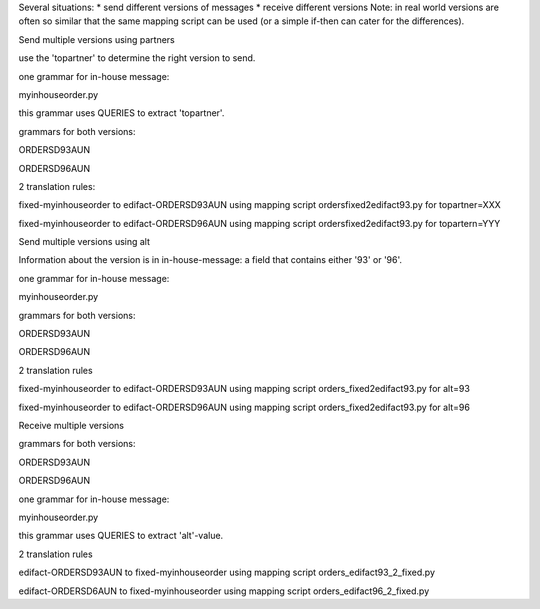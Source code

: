 Several situations: \* send different versions of messages \* receive
different versions Note: in real world versions are often so similar
that the same mapping script can be used (or a simple if-then can cater
for the differences).

.. raw:: html

   <h3>

Send multiple versions using partners

.. raw:: html

   </h3>

use the 'topartner' to determine the right version to send.

.. raw:: html

   <ul><li>

one grammar for in-house message:

.. raw:: html

   <ul><li>

myinhouseorder.py

.. raw:: html

   </li><li>

this grammar uses QUERIES to extract 'topartner'.

.. raw:: html

   </li></ul></li><li>

grammars for both versions:

.. raw:: html

   <ul><li>

ORDERSD93AUN

.. raw:: html

   </li><li>

ORDERSD96AUN

.. raw:: html

   </li></ul></li><li>

2 translation rules:

.. raw:: html

   <ul><li>

fixed-myinhouseorder to edifact-ORDERSD93AUN using mapping script
ordersfixed2edifact93.py for topartner=XXX

.. raw:: html

   </li><li>

fixed-myinhouseorder to edifact-ORDERSD96AUN using mapping script
ordersfixed2edifact93.py for topartern=YYY

.. raw:: html

   </li></ul></li></ul>

.. raw:: html

   <h3>

Send multiple versions using alt

.. raw:: html

   </h3>

Information about the version is in in-house-message: a field that
contains either '93' or '96'.

.. raw:: html

   <ul><li>

one grammar for in-house message:

.. raw:: html

   <ul><li>

myinhouseorder.py

.. raw:: html

   </li></ul></li><li>

grammars for both versions:

.. raw:: html

   <ul><li>

ORDERSD93AUN

.. raw:: html

   </li><li>

ORDERSD96AUN

.. raw:: html

   </li></ul></li><li>

2 translation rules

.. raw:: html

   <ul><li>

fixed-myinhouseorder to edifact-ORDERSD93AUN using mapping script
orders\_fixed2edifact93.py for alt=93

.. raw:: html

   </li><li>

fixed-myinhouseorder to edifact-ORDERSD96AUN using mapping script
orders\_fixed2edifact93.py for alt=96

.. raw:: html

   </li></ul></li></ul>

.. raw:: html

   <h3>

Receive multiple versions

.. raw:: html

   </h3>
   <ul><li>

grammars for both versions:

.. raw:: html

   <ul><li>

ORDERSD93AUN

.. raw:: html

   </li><li>

ORDERSD96AUN

.. raw:: html

   </li></ul></li><li>

one grammar for in-house message:

.. raw:: html

   <ul><li>

myinhouseorder.py

.. raw:: html

   </li><li>

this grammar uses QUERIES to extract 'alt'-value.

.. raw:: html

   </li></ul></li><li>

2 translation rules

.. raw:: html

   <ul><li>

edifact-ORDERSD93AUN to fixed-myinhouseorder using mapping script
orders\_edifact93\_2\_fixed.py

.. raw:: html

   </li><li>

edifact-ORDERSD6AUN to fixed-myinhouseorder using mapping script
orders\_edifact96\_2\_fixed.py
